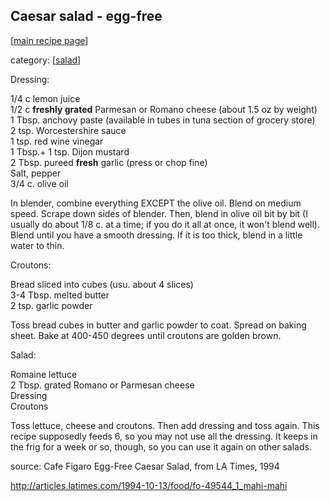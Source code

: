 #+pagetitle: Caesar salad - egg-free

** Caesar salad - egg-free

  [[[file:0-recipe-index.org][main recipe page]]]

category: [[[file:c-salad.org][salad]]]

 Dressing:

#+begin_verse
 1/4 c lemon juice
 1/2 c *freshly grated* Parmesan or Romano cheese (about 1.5 oz by weight)
 1 Tbsp. anchovy paste (available in tubes in tuna section of grocery store)
 2 tsp. Worcestershire sauce
 1 tsp. red wine vinegar
 1 Tbsp.+ 1 tsp. Dijon mustard
 2 Tbsp. pureed *fresh* garlic (press or chop fine)
 Salt, pepper
 3/4 c. olive oil
#+end_verse

 In blender, combine everything EXCEPT the olive oil.  Blend on medium 
 speed.  Scrape down sides of blender.  Then, blend in olive oil bit by 
 bit (I usually do about 1/8 c. at a time; if you do it all at once, it 
 won't blend well).  Blend until you have a smooth dressing.  If it is too 
 thick, blend in a little water to thin.

 Croutons:

#+begin_verse
 Bread sliced into cubes (usu. about 4 slices)
 3-4 Tbsp. melted butter
 2 tsp. garlic powder
#+end_verse

 Toss bread cubes in butter and garlic powder to coat.  Spread on baking 
 sheet.  Bake at 400-450 degrees until croutons are golden brown.

 Salad:

#+begin_verse
 Romaine lettuce
 2 Tbsp. grated Romano or Parmesan cheese
 Dressing
 Croutons
#+end_verse

 Toss lettuce, cheese and croutons.  Then add dressing and toss again.  
 This recipe supposedly feeds 6, so you may not use all the dressing.  It 
 keeps in the frig for a week or so, though, so you can use it again on 
 other salads.

 source:  Cafe Figaro Egg-Free Caesar Salad, from LA Times, 1994

 http://articles.latimes.com/1994-10-13/food/fo-49544_1_mahi-mahi
